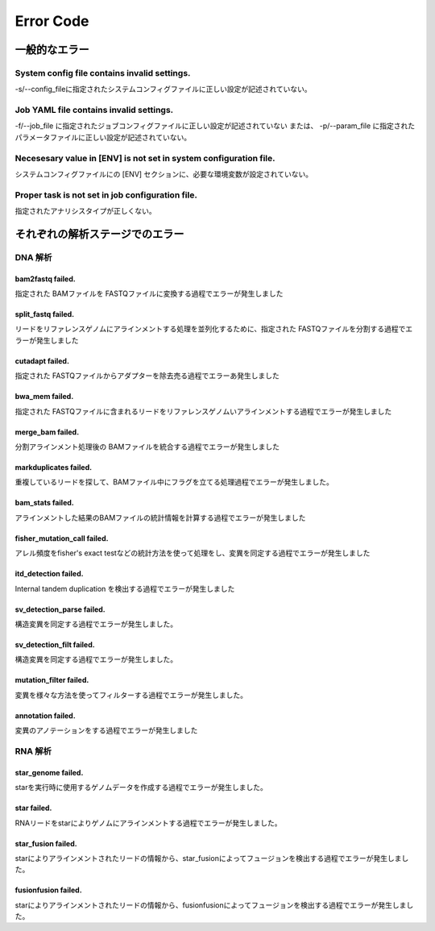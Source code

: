 **********
Error Code
**********

.. contents
    :depth: 2

一般的なエラー
##############

System config file contains invalid settings.
=============================================
-s/--config_fileに指定されたシステムコンフィグファイルに正しい設定が記述されていない。


Job YAML file contains invalid settings.
========================================
-f/--job_file に指定されたジョブコンフィグファイルに正しい設定が記述されていない
または、
-p/--param_file に指定されたパラメータファイルに正しい設定が記述されていない。


Necesesary value in [ENV] is not set in system configuration file.
==================================================================
システムコンフィグファイルにの [ENV] セクションに、必要な環境変数が設定されていない。

Proper task is not set in job configuration file.
=================================================
指定されたアナリシスタイプが正しくない。


それぞれの解析ステージでのエラー
################################

DNA 解析
========

bam2fastq failed.
-----------------
指定された BAMファイルを FASTQファイルに変換する過程でエラーが発生しました


split_fastq failed.
-------------------
リードをリファレンスゲノムにアラインメントする処理を並列化するために、指定された FASTQファイルを分割する過程でエラーが発生しました


cutadapt failed.
----------------
指定された FASTQファイルからアダプターを除去売る過程でエラーあ発生しました


bwa_mem failed.
---------------
指定された FASTQファイルに含まれるリードをリファレンスゲノムいアラインメントする過程でエラーが発生しました


merge_bam failed.
-----------------
分割アラインメント処理後の BAMファイルを統合する過程でエラーが発生しました


markduplicates failed.
----------------------
重複しているリードを探して、BAMファイル中にフラグを立てる処理過程でエラーが発生しました。

bam_stats failed.
-----------------
アラインメントした結果のBAMファイルの統計情報を計算する過程でエラーが発生しました


fisher_mutation_call failed.
----------------------------
アレル頻度をfisher's exact testなどの統計方法を使って処理をし、変異を同定する過程でエラーが発生しました


itd_detection failed.
---------------------
Internal tandem duplication を検出する過程でエラーが発生しました

sv_detection_parse failed.
--------------------------
構造変異を同定する過程でエラーが発生しました。

sv_detection_filt failed.
-------------------------
構造変異を同定する過程でエラーが発生しました。


mutation_filter failed.
-----------------------
変異を様々な方法を使ってフィルターする過程でエラーが発生しました。

annotation failed.
------------------
変異のアノテーションをする過程でエラーが発生しました

RNA 解析
========

star_genome failed.
-------------------
starを実行時に使用するゲノムデータを作成する過程でエラーが発生しました。 

star failed.
------------
RNAリードをstarによりゲノムにアラインメントする過程でエラーが発生しました。

star_fusion failed.
-------------------
starによりアラインメントされたリードの情報から、star_fusionによってフュージョンを検出する過程でエラーが発生しました。

fusionfusion failed.
--------------------
starによりアラインメントされたリードの情報から、fusionfusionによってフュージョンを検出する過程でエラーが発生しました。

